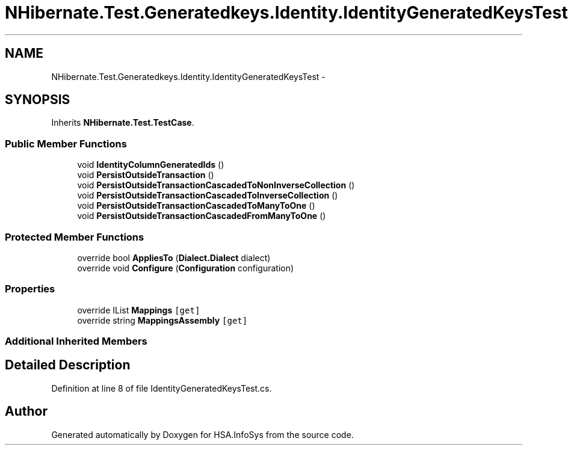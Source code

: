 .TH "NHibernate.Test.Generatedkeys.Identity.IdentityGeneratedKeysTest" 3 "Fri Jul 5 2013" "Version 1.0" "HSA.InfoSys" \" -*- nroff -*-
.ad l
.nh
.SH NAME
NHibernate.Test.Generatedkeys.Identity.IdentityGeneratedKeysTest \- 
.SH SYNOPSIS
.br
.PP
.PP
Inherits \fBNHibernate\&.Test\&.TestCase\fP\&.
.SS "Public Member Functions"

.in +1c
.ti -1c
.RI "void \fBIdentityColumnGeneratedIds\fP ()"
.br
.ti -1c
.RI "void \fBPersistOutsideTransaction\fP ()"
.br
.ti -1c
.RI "void \fBPersistOutsideTransactionCascadedToNonInverseCollection\fP ()"
.br
.ti -1c
.RI "void \fBPersistOutsideTransactionCascadedToInverseCollection\fP ()"
.br
.ti -1c
.RI "void \fBPersistOutsideTransactionCascadedToManyToOne\fP ()"
.br
.ti -1c
.RI "void \fBPersistOutsideTransactionCascadedFromManyToOne\fP ()"
.br
.in -1c
.SS "Protected Member Functions"

.in +1c
.ti -1c
.RI "override bool \fBAppliesTo\fP (\fBDialect\&.Dialect\fP dialect)"
.br
.ti -1c
.RI "override void \fBConfigure\fP (\fBConfiguration\fP configuration)"
.br
.in -1c
.SS "Properties"

.in +1c
.ti -1c
.RI "override IList \fBMappings\fP\fC [get]\fP"
.br
.ti -1c
.RI "override string \fBMappingsAssembly\fP\fC [get]\fP"
.br
.in -1c
.SS "Additional Inherited Members"
.SH "Detailed Description"
.PP 
Definition at line 8 of file IdentityGeneratedKeysTest\&.cs\&.

.SH "Author"
.PP 
Generated automatically by Doxygen for HSA\&.InfoSys from the source code\&.
